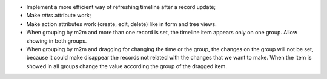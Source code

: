 * Implement a more efficient way of refreshing timeline after a record update;
* Make `attrs` attribute work;
* Make action attributes work (create, edit, delete) like in form and tree views.
* When grouping by m2m and more than one record is set, the timeline item appears only
  on one group. Allow showing in both groups.
* When grouping by m2m and dragging for changing the time or the group, the changes on
  the group will not be set, because it could make disappear the records not related
  with the changes that we want to make. When the item is showed in all groups change
  the value according the group of the dragged item.
